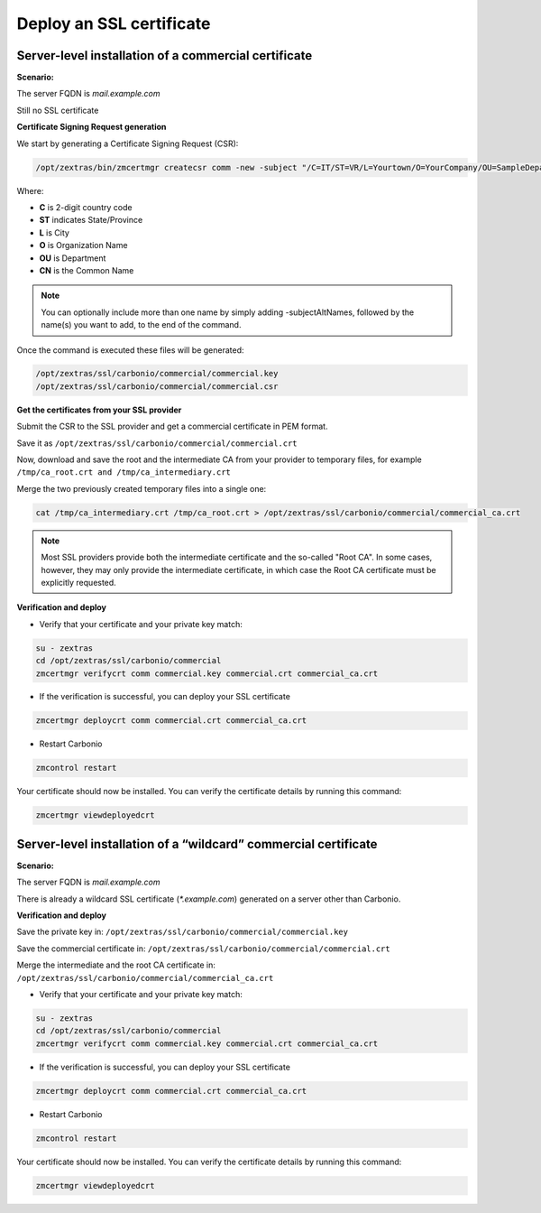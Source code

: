 ===========================
 Deploy an SSL certificate
===========================

Server-level installation of a commercial certificate
=====================================================

**Scenario:**

The server FQDN is `mail.example.com`

Still no SSL certificate

**Certificate Signing Request generation**

We start by generating a Certificate Signing Request (CSR):

.. code:: console

  /opt/zextras/bin/zmcertmgr createcsr comm -new -subject "/C=IT/ST=VR/L=Yourtown/O=YourCompany/OU=SampleDepartment/CN=mail.example.com" -subjectAltNames mail.example.com

Where:

* **C** is 2-digit country code

* **ST** indicates State/Province

* **L** is City

* **O** is Organization Name

* **OU** is Department

* **CN** is the Common Name

.. note:: You can optionally include more than one name by simply adding -subjectAltNames, followed by the name(s) you want to add, to the end of the command.

Once the command is executed these files will be generated:

.. code:: console

  /opt/zextras/ssl/carbonio/commercial/commercial.key
  /opt/zextras/ssl/carbonio/commercial/commercial.csr

**Get the certificates from your SSL provider**

Submit the CSR to the SSL provider and get a commercial certificate in PEM format.

Save it as ``/opt/zextras/ssl/carbonio/commercial/commercial.crt``

Now, download and save the root and the intermediate CA from your provider to temporary files, for example ``/tmp/ca_root.crt and /tmp/ca_intermediary.crt``

Merge the two previously created temporary files into a single one:

.. code:: console

  cat /tmp/ca_intermediary.crt /tmp/ca_root.crt > /opt/zextras/ssl/carbonio/commercial/commercial_ca.crt

.. note:: Most SSL providers provide both the intermediate certificate and the so-called "Root CA". In some cases, however, they may only provide the intermediate certificate, in which case the Root CA certificate must be explicitly requested.

**Verification and deploy**

* Verify that your certificate and your private key match:

.. code:: console

  su - zextras
  cd /opt/zextras/ssl/carbonio/commercial
  zmcertmgr verifycrt comm commercial.key commercial.crt commercial_ca.crt

* If the verification is successful, you can deploy your SSL certificate

.. code:: console

  zmcertmgr deploycrt comm commercial.crt commercial_ca.crt

* Restart Carbonio

.. code:: console

  zmcontrol restart

Your certificate should now be installed.
You can verify the certificate details by running this command:

.. code:: console

  zmcertmgr viewdeployedcrt

Server-level installation of a “wildcard” commercial certificate
================================================================

**Scenario:**

The server FQDN is `mail.example.com`

There is already a wildcard SSL certificate (`*.example.com`) generated on a server other than Carbonio.

**Verification and deploy**

Save the private key in:  ``/opt/zextras/ssl/carbonio/commercial/commercial.key``

Save the commercial certificate in: ``/opt/zextras/ssl/carbonio/commercial/commercial.crt``

Merge the intermediate and the root CA certificate in: ``/opt/zextras/ssl/carbonio/commercial/commercial_ca.crt``

* Verify that your certificate and your private key match:

.. code:: console

  su - zextras
  cd /opt/zextras/ssl/carbonio/commercial
  zmcertmgr verifycrt comm commercial.key commercial.crt commercial_ca.crt

* If the verification is successful, you can deploy your SSL certificate

.. code:: console

  zmcertmgr deploycrt comm commercial.crt commercial_ca.crt

* Restart Carbonio

.. code:: console

  zmcontrol restart

Your certificate should now be installed.
You can verify the certificate details by running this command:

.. code:: console

  zmcertmgr viewdeployedcrt
